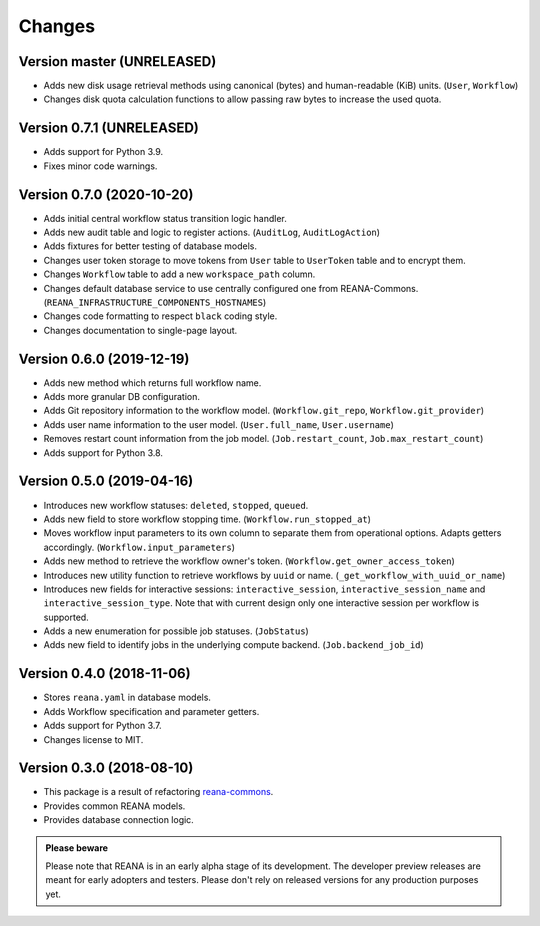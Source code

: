 Changes
=======

Version master (UNRELEASED)
---------------------------

- Adds new disk usage retrieval methods using canonical (bytes) and human-readable (KiB) units. (``User``, ``Workflow``)
- Changes disk quota calculation functions to allow passing raw bytes to increase the used quota.

Version 0.7.1 (UNRELEASED)
--------------------------

- Adds support for Python 3.9.
- Fixes minor code warnings.

Version 0.7.0 (2020-10-20)
--------------------------

- Adds initial central workflow status transition logic handler.
- Adds new audit table and logic to register actions. (``AuditLog``, ``AuditLogAction``)
- Adds fixtures for better testing of database models.
- Changes user token storage to move tokens from ``User`` table to ``UserToken`` table and to encrypt them.
- Changes ``Workflow`` table to add a new ``workspace_path`` column.
- Changes default database service to use centrally configured one from REANA-Commons. (``REANA_INFRASTRUCTURE_COMPONENTS_HOSTNAMES``)
- Changes code formatting to respect ``black`` coding style.
- Changes documentation to single-page layout.

Version 0.6.0 (2019-12-19)
--------------------------

- Adds new method which returns full workflow name.
- Adds more granular DB configuration.
- Adds Git repository information to the workflow model.
  (``Workflow.git_repo``, ``Workflow.git_provider``)
- Adds user name information to the user model.
  (``User.full_name``, ``User.username``)
- Removes restart count information from the job model.
  (``Job.restart_count``, ``Job.max_restart_count``)
- Adds support for Python 3.8.

Version 0.5.0 (2019-04-16)
--------------------------

- Introduces new workflow statuses: ``deleted``, ``stopped``, ``queued``.
- Adds new field to store workflow stopping time. (``Workflow.run_stopped_at``)
- Moves workflow input parameters to its own column to separate them from
  operational options. Adapts getters accordingly.
  (``Workflow.input_parameters``)
- Adds new method to retrieve the workflow owner's token.
  (``Workflow.get_owner_access_token``)
- Introduces new utility function to retrieve workflows by ``uuid`` or name.
  (``_get_workflow_with_uuid_or_name``)
- Introduces new fields for interactive sessions: ``interactive_session``,
  ``interactive_session_name`` and ``interactive_session_type``. Note that with
  current design only one interactive session per workflow is supported.
- Adds a new enumeration for possible job statuses. (``JobStatus``)
- Adds new field to identify jobs in the underlying compute backend.
  (``Job.backend_job_id``)

Version 0.4.0 (2018-11-06)
--------------------------

- Stores ``reana.yaml`` in database models.
- Adds Workflow specification and parameter getters.
- Adds support for Python 3.7.
- Changes license to MIT.

Version 0.3.0 (2018-08-10)
--------------------------

- This package is a result of refactoring `reana-commons
  <https://reana-commons.readthedocs.io/>`_.
- Provides common REANA models.
- Provides database connection logic.

.. admonition:: Please beware

   Please note that REANA is in an early alpha stage of its development. The
   developer preview releases are meant for early adopters and testers. Please
   don't rely on released versions for any production purposes yet.
